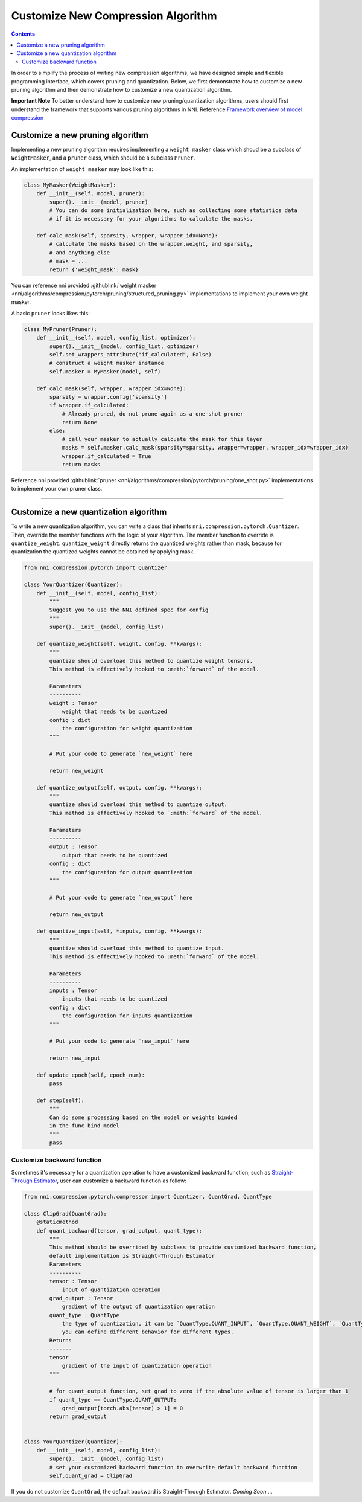 Customize New Compression Algorithm
===================================

.. contents::

In order to simplify the process of writing new compression algorithms, we have designed simple and flexible programming interface, which covers pruning and quantization. Below, we first demonstrate how to customize a new pruning algorithm and then demonstrate how to customize a new quantization algorithm.

**Important Note** To better understand how to customize new pruning/quantization algorithms, users should first understand the framework that supports various pruning algorithms in NNI. Reference `Framework overview of model compression <../Compression/Framework.rst>`__

Customize a new pruning algorithm
---------------------------------

Implementing a new pruning algorithm requires implementing a ``weight masker`` class which shoud be a subclass of ``WeightMasker``\ , and a ``pruner`` class, which should be a subclass ``Pruner``.

An implementation of ``weight masker`` may look like this:

.. code-block:: python

   class MyMasker(WeightMasker):
       def __init__(self, model, pruner):
           super().__init__(model, pruner)
           # You can do some initialization here, such as collecting some statistics data
           # if it is necessary for your algorithms to calculate the masks.

       def calc_mask(self, sparsity, wrapper, wrapper_idx=None):
           # calculate the masks based on the wrapper.weight, and sparsity, 
           # and anything else
           # mask = ...
           return {'weight_mask': mask}

You can reference nni provided :githublink:`weight masker <nni/algorithms/compression/pytorch/pruning/structured_pruning.py>` implementations to implement your own weight masker.

A basic ``pruner`` looks likes this:

.. code-block:: python

   class MyPruner(Pruner):
       def __init__(self, model, config_list, optimizer):
           super().__init__(model, config_list, optimizer)
           self.set_wrappers_attribute("if_calculated", False)
           # construct a weight masker instance
           self.masker = MyMasker(model, self)

       def calc_mask(self, wrapper, wrapper_idx=None):
           sparsity = wrapper.config['sparsity']
           if wrapper.if_calculated:
               # Already pruned, do not prune again as a one-shot pruner
               return None
           else:
               # call your masker to actually calcuate the mask for this layer
               masks = self.masker.calc_mask(sparsity=sparsity, wrapper=wrapper, wrapper_idx=wrapper_idx)
               wrapper.if_calculated = True
               return masks

Reference nni provided :githublink:`pruner <nni/algorithms/compression/pytorch/pruning/one_shot.py>` implementations to implement your own pruner class.

----

Customize a new quantization algorithm
--------------------------------------

To write a new quantization algorithm, you can write a class that inherits ``nni.compression.pytorch.Quantizer``. Then, override the member functions with the logic of your algorithm. The member function to override is ``quantize_weight``. ``quantize_weight`` directly returns the quantized weights rather than mask, because for quantization the quantized weights cannot be obtained by applying mask.

.. code-block:: python

   from nni.compression.pytorch import Quantizer

   class YourQuantizer(Quantizer):
       def __init__(self, model, config_list):
           """
           Suggest you to use the NNI defined spec for config
           """
           super().__init__(model, config_list)

       def quantize_weight(self, weight, config, **kwargs):
           """
           quantize should overload this method to quantize weight tensors.
           This method is effectively hooked to :meth:`forward` of the model.

           Parameters
           ----------
           weight : Tensor
               weight that needs to be quantized
           config : dict
               the configuration for weight quantization
           """

           # Put your code to generate `new_weight` here

           return new_weight

       def quantize_output(self, output, config, **kwargs):
           """
           quantize should overload this method to quantize output.
           This method is effectively hooked to `:meth:`forward` of the model.

           Parameters
           ----------
           output : Tensor
               output that needs to be quantized
           config : dict
               the configuration for output quantization
           """

           # Put your code to generate `new_output` here

           return new_output

       def quantize_input(self, *inputs, config, **kwargs):
           """
           quantize should overload this method to quantize input.
           This method is effectively hooked to :meth:`forward` of the model.

           Parameters
           ----------
           inputs : Tensor
               inputs that needs to be quantized
           config : dict
               the configuration for inputs quantization
           """

           # Put your code to generate `new_input` here

           return new_input

       def update_epoch(self, epoch_num):
           pass

       def step(self):
           """
           Can do some processing based on the model or weights binded
           in the func bind_model
           """
           pass

Customize backward function
^^^^^^^^^^^^^^^^^^^^^^^^^^^

Sometimes it's necessary for a quantization operation to have a customized backward function, such as `Straight-Through Estimator <https://stackoverflow.com/questions/38361314/the-concept-of-straight-through-estimator-ste>`__\ , user can customize a backward function as follow:

.. code-block:: python

   from nni.compression.pytorch.compressor import Quantizer, QuantGrad, QuantType

   class ClipGrad(QuantGrad):
       @staticmethod
       def quant_backward(tensor, grad_output, quant_type):
           """
           This method should be overrided by subclass to provide customized backward function,
           default implementation is Straight-Through Estimator
           Parameters
           ----------
           tensor : Tensor
               input of quantization operation
           grad_output : Tensor
               gradient of the output of quantization operation
           quant_type : QuantType
               the type of quantization, it can be `QuantType.QUANT_INPUT`, `QuantType.QUANT_WEIGHT`, `QuantType.QUANT_OUTPUT`,
               you can define different behavior for different types.
           Returns
           -------
           tensor
               gradient of the input of quantization operation
           """

           # for quant_output function, set grad to zero if the absolute value of tensor is larger than 1
           if quant_type == QuantType.QUANT_OUTPUT: 
               grad_output[torch.abs(tensor) > 1] = 0
           return grad_output


   class YourQuantizer(Quantizer):
       def __init__(self, model, config_list):
           super().__init__(model, config_list)
           # set your customized backward function to overwrite default backward function
           self.quant_grad = ClipGrad

If you do not customize ``QuantGrad``\ , the default backward is Straight-Through Estimator. 
*Coming Soon* ...
